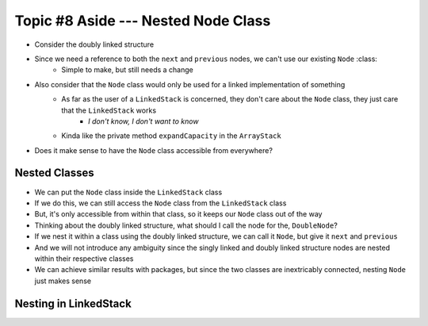 ************************************
Topic #8 Aside --- Nested Node Class
************************************

* Consider the doubly linked structure

.. image:: img/links_double.png
   :width: 400 px
   :align: center

* Since we need a reference to both the ``next`` and ``previous`` nodes, we can't use our existing ``Node`` :class:
    * Simple to make, but still needs a change

* Also consider that the ``Node`` class would only be used for a linked implementation of something
    * As far as the user of a ``LinkedStack`` is concerned, they don't care about the ``Node`` class, they just care that the ``LinkedStack`` works
        * *I don't know, I don't want to know*
    * Kinda like the private method ``expandCapacity`` in the ``ArrayStack``

* Does it make sense to have the ``Node`` class accessible from everywhere?


Nested Classes
==============

* We can put the ``Node`` class inside the ``LinkedStack`` class
* If we do this, we can still access the ``Node`` class from the ``LinkedStack`` class
* But, it's only accessible from within that class, so it keeps our ``Node`` class out of the way

* Thinking about the doubly linked structure, what should I call the node for the, ``DoubleNode``?

* If we nest it within a class using the doubly linked structure, we can call it ``Node``, but give it ``next`` and ``previous``
* And we will not introduce any ambiguity since the singly linked and doubly linked structure nodes are nested within their respective classes

* We can achieve similar results with packages, but since the two classes are inextricably connected, nesting ``Node`` just makes sense

Nesting in LinkedStack
======================

.. code-block:: java
    :linenos:
    :emphasize-lines: 65-94

    import java.util.NoSuchElementException;

    public class LinkedStack<T> implements Stack<T> {

        private Node<T> top;
        private int size;

        public LinkedStack() {
            top = null;
            size = 0;
        }

        @Override
        public void push(T element) {
            Node<T> toPush = new Node<T>(element);
            toPush.setNext(top);
            top = toPush;
            size++;
        }

        @Override
        public T pop() {
            if (isEmpty()) {
                throw new NoSuchElementException("Popping from an empty stack.");
            }
            T returnElement = top.getData();
            top = top.getNext();
            size--;
            return returnElement;
        }

        @Override
        public T peek() {
            if (isEmpty()) {
                throw new NoSuchElementException("Popping from an empty stack.");
            }
            return top.getData();
        }

        @Override
        public boolean isEmpty() {
            return size == 0;
        }

        @Override
        public int size() {
            return size;
        }

        @Override
        public String toString() {
            StringBuilder builder = new StringBuilder();
            builder.append(", ");
            Node<T> currentNode = top;
            while (currentNode != null) {
                builder.insert(0, currentNode.getData());
                builder.insert(0, ", ");
                currentNode = currentNode.getNext();
            }
            builder.delete(0, 2);
            builder.append("<-- Top\n");
            return builder.toString();
        }

        private static class Node<T> {

            private T data;
            private Node<T> next;

            public Node() {
                this(null);
            }

            public Node(T data) {
                this.data = data;
                this.next = null;
            }

            public T getData() {
                return data;
            }

            public void setData(T data) {
                this.data = data;
            }

            public Node<T> getNext() {
                return next;
            }

            public void setNext(Node<T> next) {
                this.next = next;
            }
        }
    }
